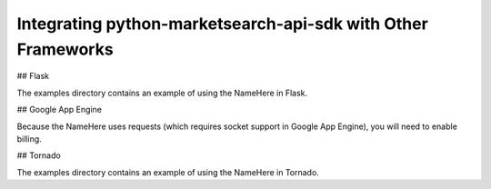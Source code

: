 Integrating python-marketsearch-api-sdk with Other Frameworks
=============================================================

## Flask

The examples directory contains an example of using the NameHere in Flask.

## Google App Engine

Because the NameHere uses requests (which requires socket support in Google App Engine), you will need to enable billing.

## Tornado

The examples directory contains an example of using the NameHere in Tornado.